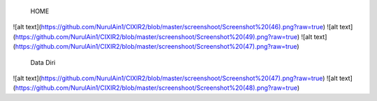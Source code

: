  HOME
![alt text](https://github.com/NurulAin1/CIXIR2/blob/master/screenshoot/Screenshot%20(46).png?raw=true)
![alt text](https://github.com/NurulAin1/CIXIR2/blob/master/screenshoot/Screenshot%20(49).png?raw=true)
![alt text](https://github.com/NurulAin1/CIXIR2/blob/master/screenshoot/Screenshot%20(47).png?raw=true)
  Data Diri
![alt text](https://github.com/NurulAin1/CIXIR2/blob/master/screenshoot/Screenshot%20(47).png?raw=true)
![alt text](https://github.com/NurulAin1/CIXIR2/blob/master/screenshoot/Screenshot%20(48).png?raw=true)
